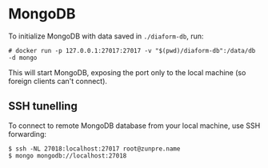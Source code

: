 * MongoDB

To initialize MongoDB with data saved in =./diaform-db=, run:

#+begin_example
# docker run -p 127.0.0.1:27017:27017 -v "$(pwd)/diaform-db":/data/db -d mongo
#+end_example

This will start MongoDB, exposing the port only to the local machine (so foreign
clients can't connect).

** SSH tunelling

To connect to remote MongoDB database from your local machine, use SSH forwarding:
#+begin_example
$ ssh -NL 27018:localhost:27017 root@zunpre.name
$ mongo mongodb://localhost:27018
#+end_example
